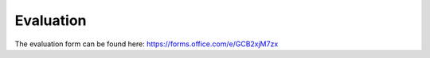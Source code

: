 .. _evaluation:
Evaluation
==========

The evaluation form can be found here: https://forms.office.com/e/GCB2xjM7zx  
